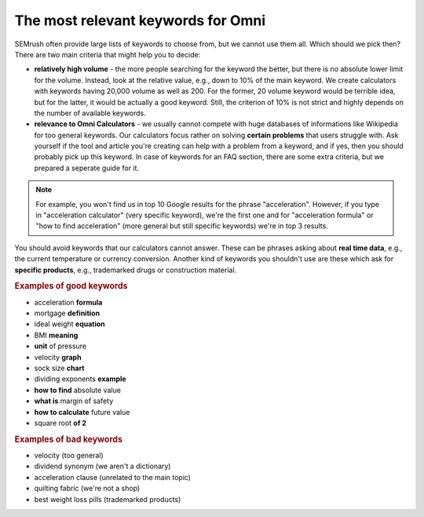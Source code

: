 .. _keywordRelevant:
The most relevant keywords for Omni
=====================

SEMrush often provide large lists of keywords to choose from, but we cannot use them all. Which should we pick then? There are two main criteria that might help you to decide:

- **relatively high volume** - the more people searching for the keyword the better, but there is no absolute lower limit for the volume. Instead, look at the relative value, e.g., down to 10% of the main keyword. We create calculators with keywords having 20,000 volume as well as 200. For the former, 20 volume keyword would be terrible idea, but for the latter, it would be actually a good keyword. Still, the criterion of 10% is not strict and highly depends on the number of available keywords. 

- **relevance to Omni Calculators** - we usually cannot compete with huge databases of informations like Wikipedia for too general keywords. Our calculators focus rather on solving **certain problems** that users struggle with. Ask yourself if the tool and article you're creating can help with a problem from a keyword, and if yes, then you should probably pick up this keyword. In case of keywords for an FAQ section, there are some extra criteria, but we prepared a seperate guide for it.

.. note:: 
  For example, you won't find us in top 10 Google results for the phrase "acceleration". However, if you type in "acceleration calculator" (very specific keyword), we're the first one and for "acceleration formula" or "how to find acceleration" (more general but still specific keywords) we're in top 3 results.
  
You should avoid keywords that our calculators cannot answer. These can be phrases asking about **real time data**, e.g., the current temperature or currency conversion. Another kind of keywords you shouldn't use are these which ask for **specific products**, e.g., trademarked drugs or construction material.

.. rubric:: Examples of good keywords

- acceleration **formula**
- mortgage **definition**
- ideal weight **equation**
- BMI **meaning**
- **unit** of pressure
- velocity **graph**
- sock size **chart**
- dividing exponents **example**
- **how to find** absolute value
- **what is** margin of safety
- **how to calculate** future value
- square root **of 2**


.. rubric:: Examples of bad keywords

- velocity (too general)
- dividend synonym (we aren't a dictionary)
- acceleration clause (unrelated to the main topic)
- quilting fabric (we're not a shop)
- best weight loss pills (trademarked products)
